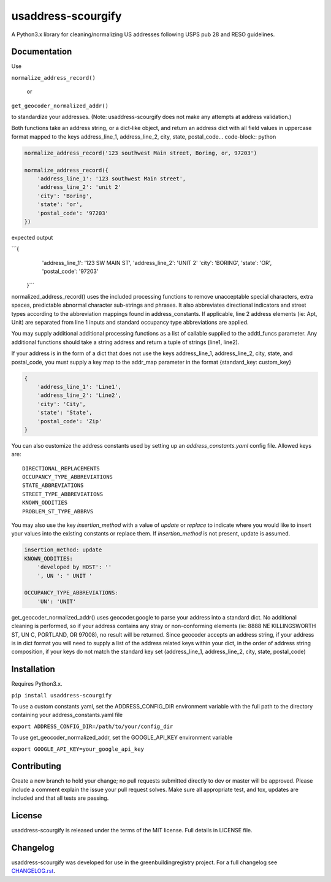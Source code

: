 usaddress-scourgify
===================

A Python3.x library for cleaning/normalizing US addresses following USPS pub 28 and RESO guidelines.



Documentation
-------------
Use

``normalize_address_record()``

 or

``get_geocoder_normalized_addr()``

to standardize your addresses. (Note: usaddress-scourgify does not make any attempts at address validation.)

Both functions take an address string, or a dict-like object, and return an address dict with all field values in uppercase format mapped to the keys address_line_1, address_line_2, city, state, postal_code... code-block:: python


.. code-block:: python

        normalize_address_record('123 southwest Main street, Boring, or, 97203')
        
        normalize_address_record({
            'address_line_1': '123 southwest Main street',
            'address_line_2': 'unit 2'
            'city': 'Boring',
            'state': 'or',
            'postal_code': '97203'
        })


expected output

```{
            'address_line_1': '123 SW MAIN ST',
            'address_line_2': 'UNIT 2'
            'city': 'BORING',
            'state': 'OR',
            'postal_code': '97203'
        }```

normalized_address_record() uses the included processing functions to remove unacceptable special characters, extra spaces, predictable abnormal character sub-strings and phrases. It also abbreviates directional indicators and street types according to the abbreviation mappings found in address_constants.  If applicable, line 2 address elements (ie: Apt, Unit) are separated from line 1 inputs and standard occupancy type abbreviations are applied.

You may supply additional additional processing functions as a list of callable supplied to the addtl_funcs parameter. Any additional functions should take a string address and return a tuple of strings (line1, line2).

If your address is in the form of a dict that does not use the keys address_line_1, address_line_2, city, state, and postal_code, you must supply a key map to the addr_map parameter in the format {standard_key: custom_key}


.. code-block:: python

        {
            'address_line_1': 'Line1',
            'address_line_2': 'Line2',
            'city': 'City',
            'state': 'State',
            'postal_code': 'Zip'
        }


You can also customize the address constants used by setting up an `address_constants.yaml` config file.
Allowed keys are::
            DIRECTIONAL_REPLACEMENTS
            OCCUPANCY_TYPE_ABBREVIATIONS
            STATE_ABBREVIATIONS
            STREET_TYPE_ABBREVIATIONS
            KNOWN_ODDITIES
            PROBLEM_ST_TYPE_ABBRVS

You may also use the key `insertion_method` with a value of `update` or `replace` to indicate where you would like to insert your values into the existing constants or replace them. If `insertion_method` is not present, update is assumed.


.. code-block:: yaml

        insertion_method: update
        KNOWN_ODDITIES:
            'developed by HOST': ''
            ', UN ': ' UNIT '

        OCCUPANCY_TYPE_ABBREVIATIONS:
            'UN': 'UNIT'


get_geocoder_normalized_addr() uses geocoder.google to parse your address into a standard dict.  No additional cleaning is performed, so if your address contains any stray or non-conforming elements (ie: 8888 NE KILLINGSWORTH ST, UN C, PORTLAND, OR 97008), no result will be returned.
Since geocoder accepts an address string, if your address is in dict format you will need to supply a list of the address related keys within your dict, in the order of address string composition, if your keys do not match the standard key set (address_line_1, address_line_2, city, state, postal_code)

Installation
------------
Requires Python3.x.

``pip install usaddress-scourgify``

To use a custom constants yaml, set the ADDRESS_CONFIG_DIR environment variable with the full path to the directory containing your address_constants.yaml file

``export ADDRESS_CONFIG_DIR=/path/to/your/config_dir``

To use get_geocoder_normalized_addr, set the GOOGLE_API_KEY environment variable

``export GOOGLE_API_KEY=your_google_api_key``

Contributing
------------
Create a new branch to hold your change; no pull requests submitted directly to dev or master will be approved.  Please include a comment explain the issue your pull request solves. Make sure all appropriate test, and tox, updates are included and that all tests are passing.

License
-------
usaddress-scourgify is released under the terms of the MIT license. Full details in LICENSE file.

Changelog
---------
usaddress-scourgify was developed for use in the greenbuildingregistry project.
For a full changelog see `CHANGELOG.rst <https://github.com/GreenBuildingRegistry/usaddress-scourgify/blob/master/CHANGELOG.rst>`_.
